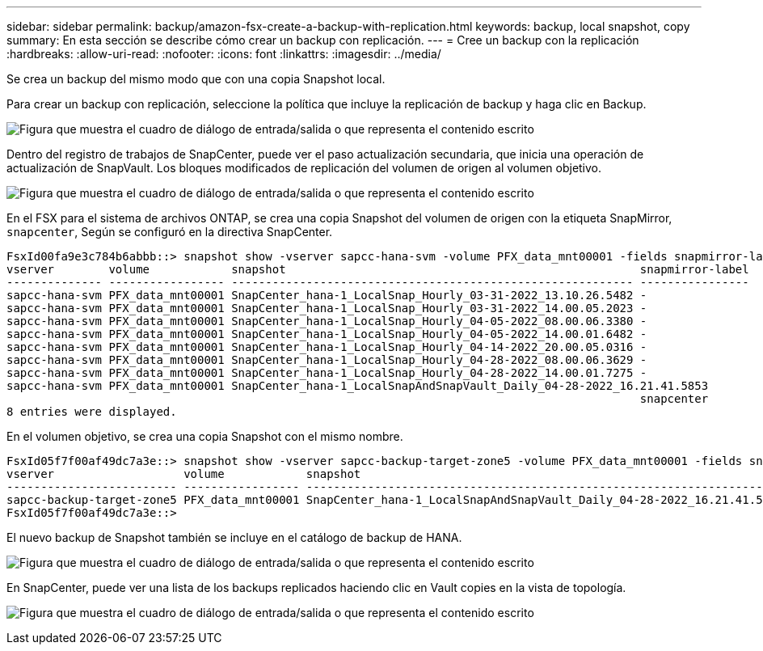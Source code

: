 ---
sidebar: sidebar 
permalink: backup/amazon-fsx-create-a-backup-with-replication.html 
keywords: backup, local snapshot, copy 
summary: En esta sección se describe cómo crear un backup con replicación. 
---
= Cree un backup con la replicación
:hardbreaks:
:allow-uri-read: 
:nofooter: 
:icons: font
:linkattrs: 
:imagesdir: ../media/


[role="lead"]
Se crea un backup del mismo modo que con una copia Snapshot local.

Para crear un backup con replicación, seleccione la política que incluye la replicación de backup y haga clic en Backup.

image:amazon-fsx-image88.png["Figura que muestra el cuadro de diálogo de entrada/salida o que representa el contenido escrito"]

Dentro del registro de trabajos de SnapCenter, puede ver el paso actualización secundaria, que inicia una operación de actualización de SnapVault. Los bloques modificados de replicación del volumen de origen al volumen objetivo.

image:amazon-fsx-image89.png["Figura que muestra el cuadro de diálogo de entrada/salida o que representa el contenido escrito"]

En el FSX para el sistema de archivos ONTAP, se crea una copia Snapshot del volumen de origen con la etiqueta SnapMirror, `snapcenter`, Según se configuró en la directiva SnapCenter.

....
FsxId00fa9e3c784b6abbb::> snapshot show -vserver sapcc-hana-svm -volume PFX_data_mnt00001 -fields snapmirror-label
vserver        volume            snapshot                                                    snapmirror-label
-------------- ----------------- ----------------------------------------------------------- ----------------
sapcc-hana-svm PFX_data_mnt00001 SnapCenter_hana-1_LocalSnap_Hourly_03-31-2022_13.10.26.5482 -
sapcc-hana-svm PFX_data_mnt00001 SnapCenter_hana-1_LocalSnap_Hourly_03-31-2022_14.00.05.2023 -
sapcc-hana-svm PFX_data_mnt00001 SnapCenter_hana-1_LocalSnap_Hourly_04-05-2022_08.00.06.3380 -
sapcc-hana-svm PFX_data_mnt00001 SnapCenter_hana-1_LocalSnap_Hourly_04-05-2022_14.00.01.6482 -
sapcc-hana-svm PFX_data_mnt00001 SnapCenter_hana-1_LocalSnap_Hourly_04-14-2022_20.00.05.0316 -
sapcc-hana-svm PFX_data_mnt00001 SnapCenter_hana-1_LocalSnap_Hourly_04-28-2022_08.00.06.3629 -
sapcc-hana-svm PFX_data_mnt00001 SnapCenter_hana-1_LocalSnap_Hourly_04-28-2022_14.00.01.7275 -
sapcc-hana-svm PFX_data_mnt00001 SnapCenter_hana-1_LocalSnapAndSnapVault_Daily_04-28-2022_16.21.41.5853
                                                                                             snapcenter
8 entries were displayed.
....
En el volumen objetivo, se crea una copia Snapshot con el mismo nombre.

....
FsxId05f7f00af49dc7a3e::> snapshot show -vserver sapcc-backup-target-zone5 -volume PFX_data_mnt00001 -fields snapmirror-label
vserver                   volume            snapshot                                                               snapmirror-label
------------------------- ----------------- ---------------------------------------------------------------------- ----------------
sapcc-backup-target-zone5 PFX_data_mnt00001 SnapCenter_hana-1_LocalSnapAndSnapVault_Daily_04-28-2022_16.21.41.5853 snapcenter
FsxId05f7f00af49dc7a3e::>
....
El nuevo backup de Snapshot también se incluye en el catálogo de backup de HANA.

image:amazon-fsx-image90.png["Figura que muestra el cuadro de diálogo de entrada/salida o que representa el contenido escrito"]

En SnapCenter, puede ver una lista de los backups replicados haciendo clic en Vault copies en la vista de topología.

image:amazon-fsx-image91.png["Figura que muestra el cuadro de diálogo de entrada/salida o que representa el contenido escrito"]
